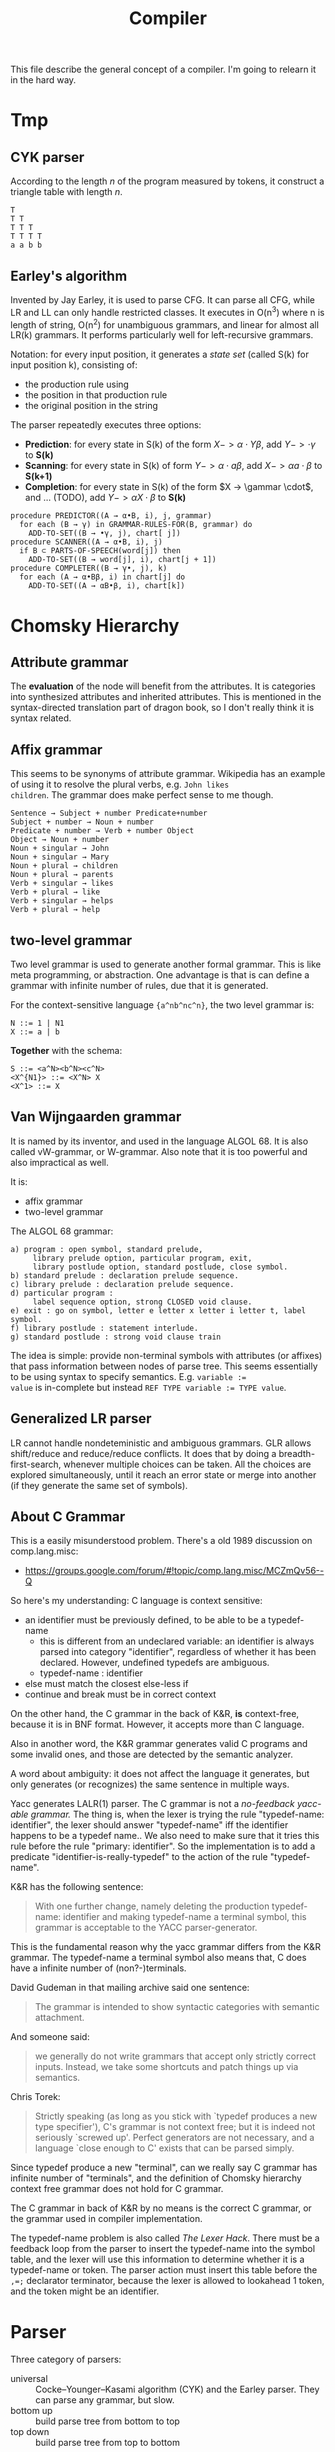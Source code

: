 #+TITLE: Compiler

This file describe the general concept of a compiler. I'm going to
relearn it in the hard way.

* Tmp

** CYK parser
According to the length $n$ of the program measured by tokens, it
construct a triangle table with length $n$.

#+begin_example
T
T T
T T T
T T T T
a a b b
#+end_example

** Earley's algorithm
Invented by Jay Earley, it is used to parse CFG. It can parse all CFG,
while LR and LL can only handle restricted classes. It executes in
O(n^3) where n is length of string, O(n^2) for unambiguous grammars,
and linear for almost all LR(k) grammars. It performs particularly
well for left-recursive grammars.

Notation: for every input position, it generates a /state set/ (called
S(k) for input position k), consisting of:
- the production rule using
- the position in that production rule
- the original position in the string

The parser repeatedly executes three options:
- *Prediction*: for every state in S(k) of the form $X->\alpha \cdot Y
  \beta$, add $Y->\cdot \gamma$ to *S(k)*
- *Scanning*: for every state in S(k) of form $Y -> \alpha \cdot a
  \beta$, add $X -> \alpha a \cdot \beta$ to *S(k+1)*
- *Completion*: for every state in S(k) of the form $X -> \gammar
  \cdot$, and ... (TODO), add $Y -> \alpha X \cdot \beta$ to *S(k)*

#+begin_example
  procedure PREDICTOR((A → α•B, i), j, grammar)
    for each (B → γ) in GRAMMAR-RULES-FOR(B, grammar) do
      ADD-TO-SET((B → •γ, j), chart[ j])
  procedure SCANNER((A → α•B, i), j)
    if B ⊂ PARTS-OF-SPEECH(word[j]) then
      ADD-TO-SET((B → word[j], i), chart[j + 1])
  procedure COMPLETER((B → γ•, j), k)
    for each (A → α•Bβ, i) in chart[j] do
      ADD-TO-SET((A → αB•β, i), chart[k])
#+end_example

* Chomsky Hierarchy

** Attribute grammar
The *evaluation* of the node will benefit from the attributes. It is
categories into synthesized attributes and inherited attributes. This
is mentioned in the syntax-directed translation part of dragon book,
so I don't really think it is syntax related.

** Affix grammar
This seems to be synonyms of attribute grammar. Wikipedia has an
example of using it to resolve the plural verbs, e.g. ~John likes
children~. The grammar does make perfect sense to me though.

#+begin_example
Sentence → Subject + number Predicate+number
Subject + number → Noun + number
Predicate + number → Verb + number Object
Object → Noun + number
Noun + singular → John
Noun + singular → Mary
Noun + plural → children
Noun + plural → parents
Verb + singular → likes
Verb + plural → like
Verb + singular → helps
Verb + plural → help
#+end_example


** two-level grammar
Two level grammar is used to generate another formal grammar. This is
like meta programming, or abstraction. One advantage is that is can
define a grammar with infinite number of rules, due that it is
generated.

For the context-sensitive language ={a^nb^nc^n}=, the two level
grammar is:
#+begin_example
N ::= 1 | N1
X ::= a | b
#+end_example

*Together* with the schema:
#+begin_example
S ::= <a^N><b^N><c^N>
<X^{N1}> ::= <X^N> X
<X^1> ::= X
#+end_example

** Van Wijngaarden grammar
It is named by its inventor, and used in the language ALGOL 68. It is
also called vW-grammar, or W-grammar. Also note that it is too
powerful and also impractical as well.


It is:
- affix grammar
- two-level grammar

The ALGOL 68 grammar:
#+begin_example
a) program : open symbol, standard prelude,
     library prelude option, particular program, exit,
     library postlude option, standard postlude, close symbol.
b) standard prelude : declaration prelude sequence.
c) library prelude : declaration prelude sequence.
d) particular program :
     label sequence option, strong CLOSED void clause.
e) exit : go on symbol, letter e letter x letter i letter t, label symbol.
f) library postlude : statement interlude.
g) standard postlude : strong void clause train
#+end_example

The idea is simple: provide non-terminal symbols with attributes (or
affixes) that pass information between nodes of parse tree. This seems
essentially to be using syntax to specify semantics. E.g. ~variable :=
value~ is in-complete but instead ~REF TYPE variable := TYPE value~.


** Generalized LR parser
LR cannot handle nondeteministic and ambiguous grammars. GLR allows
shift/reduce and reduce/reduce conflicts. It does that by doing a
breadth-first-search, whenever multiple choices can be taken. All the
choices are explored simultaneously, until it reach an error state or
merge into another (if they generate the same set of symbols).

** About C Grammar

This is a easily misunderstood problem.
There's a old 1989 discussion on comp.lang.misc:
- https://groups.google.com/forum/#!topic/comp.lang.misc/MCZmQv56--Q

So here's my understanding:
C language is context sensitive:
- an identifier must be previously defined, to be able to be a typedef-name
  - this is different from an undeclared variable: an identifier is
    always parsed into category "identifier", regardless of whether it
    has been declared. However, undefined typedefs are ambiguous.
  - typedef-name : identifier
- else must match the closest else-less if
- continue and break must be in correct context

On the other hand, the C grammar in the back of K&R, *is*
context-free, because it is in BNF format. However, it accepts more
than C language.

Also in another word, the K&R grammar generates valid C programs and
some invalid ones, and those are detected by the semantic analyzer.

A word about ambiguity: it does not affect the language it generates,
but only generates (or recognizes) the same sentence in multiple ways.

Yacc generates LALR(1) parser. The C grammar is not a /no-feedback
yacc-able grammar./ The thing is, when the lexer is trying the rule
"typedef-name: identifier", the lexer should answer "typedef-name" iff
the identifier happens to be a typedef name.. We also need to make
sure that it tries this rule before the rule "primary: identifier". So
the implementation is to add a predicate
"identifier-is-really-typedef" to the action of the rule
"typedef-name".


K&R has the following sentence:
#+begin_quote
With one further change, namely deleting the production typedef-name:
identifier and making typedef-name a terminal symbol, this grammar is
acceptable to the YACC parser-generator.
#+end_quote

This is the fundamental reason why the yacc grammar differs from the
K&R grammar. The typedef-name a terminal symbol also means that, C
does have a infinite number of (non?-)terminals.

David Gudeman in that mailing archive said one sentence:
#+begin_quote
The grammar is intended to show syntactic categories with semantic
attachment.
#+end_quote

And someone said:
#+begin_quote
we generally do not write grammars that accept only strictly correct
inputs.  Instead, we take some shortcuts and patch things up via
semantics.
#+end_quote

Chris Torek:
#+begin_quote
Strictly speaking (as long as you stick with `typedef produces a new
type specifier'), C's grammar is not context free; but it is indeed
not seriously `screwed up'.  Perfect generators are not necessary, and
a language `close enough to C' exists that can be parsed simply.
#+end_quote

Since typedef produce a new "terminal", can we really say C grammar
has infinite number of "terminals", and the definition of Chomsky
hierarchy context free grammar does not hold for C grammar.

The C grammar in back of K&R by no means is the correct C grammar, or
the grammar used in compiler implementation.

The typedef-name problem is also called /The Lexer Hack/. There must
be a feedback loop from the parser to insert the typedef-name into the
symbol table, and the lexer will use this information to determine
whether it is a typedef-name or token. The parser action must insert
this table before the ~,=;~ declarator terminator, because the lexer
is allowed to lookahead 1 token, and the token might be an identifier.



* Parser

Three category of parsers:
- universal :: Cocke–Younger–Kasami algorithm (CYK) and the Earley
               parser. They can parse any grammar, but slow.
- bottom up :: build parse tree from bottom to top
- top down :: build parse tree from top to bottom

There are many different methods of each top-down and bottom-up
parsers. The most efficient top-down and bottom-up methods work only
for subclasses of grammars. Some important subclasses is LL and LR
grammar.

- LL grammar :: often used by hand-implemented parser
- LR grammar :: accept more grammars, but usually construct by tools

Some terms:
- parse tree :: a graphical representation of a derivation that
                filters out the order in which productions are applied
                to replace non-terminals.

Of course, regular expression is a subset of context free grammar.

About how to divide lexer rules and parser rules: use regular
expression.
- Regular expression is most useful for describing structure of
  constructs, such as ID and keywords.
- Grammar is most useful for describing nested structures such as
  parentheses, begin-end, if-then-else.

** AST
- In Syntax Tree, interior nodes represent programming constructs.
- In parse tree, interior nodes represent non-terminals
- many non-terminals of a grammar represent programming constructs,
  but others are helpers of one sort of another, such as term, factors.
- In syntax tree, these helpers typically are not needed and hence dropped.

To conclude:
- concrete syntax tree :: the parse tree
- concrete syntax :: the underlying grammar of a parse tree

Some new understanding of them (quotes from dragon book):
- CST :: A parse tree pictorially shows how the start symbol of a
         grammar derives a string in the language.
- AST :: Abstract syntax trees, or simply syntax trees, differ from
         parse trees because superficial distinctions of form,
         unimportant for translation, do not appear in syntax trees.

That is to say, CST exactly reflect the grammar, and AST removes a lot
of things but keep the structure.  This includes:
- remove non-value-carrying leaves
- remove unary productions
- compress spines caused by left or right recursive grammar rules into
  explicit list nodes.

The implementation of AST is different for different parser designers. For example as the Clang fold said[fn:clang-ast]:

#+BEGIN_QUOTE
Clang’s AST is different from ASTs produced by some other compilers in
that it closely resembles both the written C++ code and the C++
standard. For example, parenthesis expressions and compile time
constants are available in an unreduced form in the AST. This makes
Clang’s AST a good fit for refactoring tools.
#+END_QUOTE

#+BEGIN_EXAMPLE
var a = 2,
    b = (a + 2) * 3;
#+END_EXAMPLE

Here, the ( ) around a + 2 is not represented in the AST, because the
structure of the tree, combined with operator precedence rules,
absolutely implies that it must exist, and moreover a + 2 * 3 would
have been a different tree structure. [fn:estree] [fn:getify-cst]

Estools [fn:estools] is a good collection of repos that have many
interesting discussion threads about AST and CST.

Also, a post from semantic design [fn:semantic-design], mentioned: 

#+BEGIN_QUOTE
Typical parser generators force the grammar engineer to specify not
only the grammar, but also to explicitly specify how to procedurally
build the AST as well.
#+END_QUOTE

#+BEGIN_QUOTE
In contrast, DMS automatically builds a syntax tree, either a concrete
tree ("CST", mainly for debugging, containing all the language
tokens), or what amounts to an AST (for production, in which non-value
carrying terminals are eliminated, useless unary productions are
removed, and lists are formed).
#+END_QUOTE

A very good comparison on a lecture note [fn:lecture].

[fn:clang-ast] http://clang.llvm.org/docs/IntroductionToTheClangAST.html
[fn:estree] https://github.com/estree/estree/issues/41
[fn:getify-cst] https://github.com/getify/concrete-syntax-tree
[fn:estools] https://github.com/estools
[fn:semantic-design] http://www.semdesigns.com/Products/DMS/LifeAfterParsing.html?Home=DMSToolkit
[fn:lecture] http://www.cse.chalmers.se/edu/year/2011/course/TIN321/lectures/proglang-02.html
** TODO Write/Fix the grammar
*** TODO Ambiguity
*** Left Recursion

Top down parser cannot handle left recursion.

The grammar
#+BEGIN_EXAMPLE
A ::= A alpha | beta
#+END_EXAMPLE

Can be rewritten as:
#+BEGIN_EXAMPLE
A ::= beta R
R ::= alpha | epsilon
#+END_EXAMPLE

*** Left Factoring
a technique to rewrite production rule to achieve the effect that we
wait until enough input has been seen to make decision. It makes
grammar more suitable for predictive or top-down parsing.


** Top Down Parsing
- Recusrive descent parsing ::
  - general form of top-down parsing
  - may require backtracking
- Predictive parsing ::
  - a special case of recursive-descent parsing
  - do not require backtracking
  - By look ahead fixed number (usually 1) of tokens
- LL(k) :: A class of grammar, for which we can construct a predictive
           parser by looking k symbols ahead.

The general recursive descent parsing problem is:

#+BEGIN_EXAMPLE cpp
void A() {
  choose an A-production
  for (i = 1 to k) {
    if (xi is nonterminal) call X();
    else if (xi = input symbol) advance_to_next_symbol();
    else error();
  }
}
#+END_EXAMPLE

This is non-deterministic since it begins with choose a production. To
augment backtracking to the algorithm, we need:
- try different productions
- at error, return to the line of choose production
- we need a local variable to store where is the input symbol when
  choosing production.

Left recursive grammar can cause a recursive-descent parser (even the
one with backtracking) into an infinite-loop. Because it try to expand
A without consuming any input.

*** TODO LL(1)
What's the LL?
- L :: Scanning input from Left to right
- L :: producing Leftmost derivation
- 1 :: lookahead 1 symbol

It is rich enough to cover most programming constructs. However,
left-recursive and ambiguous can not.

The parser will construct a predictive parsing table.  To solve LL(1),
we use /non-recursive predictive parsing/.  Do not need recursive call
(really??), because it constructs a parsing table. It is table-driven.

- algorithm 1: construct predictive parsing table
- algorithm 2: table driven predictive parsing

*** Recursive Decent Parser v.s. LR Parser generator
Well, In a word, this is actually important. See what the clang guys say [fn:clang]

#+BEGIN_QUOTE
Clang is the "C Language Family Front-end", which means we intend to
support the most popular members of the C family. We are convinced
that the right parsing technology for this class of languages is a
hand-built recursive-descent parser. Because it is plain C++ code,
recursive descent makes it very easy for new developers to understand
the code, it easily supports ad-hoc rules and other strange hacks
required by C/C++, and makes it straight-forward to implement
excellent diagnostics and error recovery.
#+END_QUOTE

[fn:clang] http://clang.llvm.org/features.html



** Bottom Up Parsing
- shift-reduce parsing :: a general style of bottom-up parsing
- LR grammar :: the largest class of grammars for which shift-reduce
                parsers can be built

The bottom up parsing can think as reducing a string to the start
symbol. At each reduction step, a substring is replaced by a
non-terminal. Thus the key decisions are:
- when to reduce
- what production to apply

*** shift-reduce parsing
Think about a stack holding current string, and the input holding the rest input tokens.
- shift :: move from input to stack
- reduce :: replace a substring at the top of the stack

The conflict here:
- shift/reduce conflict :: don't know to shift or reduce.
- reduce/reduce conflict :: don't know which production rule to use

Grammar that contains these conflicts are non-LR grammar.

**** The dangling else problem
This is a canonical example for shift/reduce conflict. The C grammar
for selection-statement is like this. [[https://www.gnu.org/software/bison/manual/html_node/Shift_002fReduce.html][The bison way]] to deal with it is
to "choose shift, unless otherwise directed by operator precedence
declarations". This naturally groups the else with nearest if. But
bison will /STILL/ report 2 shift/reduce conflicts. You can suppress
this warning by use =%expect 2=, but this is not recommended.

More elegant way is to use precedence or associativity. To do this,
either make =else= to have higher precedence than =then=, /OR/ make them
equal precedence, but give both =then= and =else= right
associativity. In the case there is no =then= keyword, like C, the
terminal is =r-paren=.

Below is the code giving =else= higher precedence. Note that =%token=
only declares the token exists, no precedence. =%precedence= does both
declaring and precedence assigning. It follows the same rule: the
lower the position, the higher the precedence.
#+begin_example
%precedence "then"
%precedence "else"
#+end_example

Give right associativity:
#+begin_example
%right "then" "else"
#+end_example



One more way to resolve this is to slightly modify the grammar:
#+begin_example
  statement = ...
     | selection-statement

  statement-with-else = ...
     | selection-statement-with-else

  selection-statement = ...
     | IF ( expression ) statement
     | IF ( expression ) statement-with-else ELSE statement

  selection-statement-with-else = ...
     | IF ( expression ) statement-with-else ELSE statement-with-else
#+end_example


*** LR(k) Parsing
- L :: left to right scanning
- R :: producing rightmost derivation
- k :: number of lookahead (when omitted, assume 1)

LR parsers are table driven, like the non-recursive LL parsers.
- LR Grammar :: a grammar for which we can construct a LR parser for it.

Over LL parsing, it is better because:
- LR parsers can be constructed to recognize virtually all programming
  language constructs for which context-free grammars can be written.
- the most general non-backtracking shift-reduce parsing, and can be
  implemented as efficient as others
- can detect syntactic error as soon as it is possible to do so on a
  left-to-right scan of input
- LR grammar is super set of LL grammar

The drawback: hard to construct by hand.

**** Simple LR Parsing (SLR)

- LR(0) Item :: each production rule will be written in a dot format:
                put one dot somewhere in the rule. This will result in
                many items.
- Set of LR(0) Items :: a set of the items
- Canonical LR(0) collection :: a collection of /sets/ of LR(0) Items,
     that is typically used (others are useless).

To construct Canonical LR(0) collection, introduce the CLOSURE and
GOTO functions:
- CLOSURE(I) :: where I is a set of items, if $A \rightarrow \alpha
                \cdot B \beta$ is in CLOSURE(I), and $B \rightarrow
                \gamma$, $B \rightarrow \cdot \gamma$ is in the set.
- GOTO(I,X) :: where I is a set of items, X is a grammar
               symbol. Produce a closure, if $A \rightarrow \alpha
               \cdot X \beta$, $A \rightarrow \alpha X \cdot \beta$ is
               in GOTO(T,X).

Now the algorithm to construct canonical LR(0) items
#+BEGIN_EXAMPLE cpp
void items(G') {
  C=CLOSURE({S->.S'});
  repeat until no new {
    for (each set I in C) {
      for (each grammar symbol X) {
        add GOTO(I,X) to C}}}}
#+END_EXAMPLE

Now we can define LR(0) Automata:
- state :: the canonical LR(0) collection
- transition :: GOTO function

Set up for parsing: Now we have the components:
- input :: the remaining input
- stack :: the stack holds the states. Note that each state
           corresponding to exactly one symbol (yes, but why??). So we
           can always convert to the symbols from states.
- parsing table :: contains two parts: ACTION and GOTO
  - ACTION(i,a) :: state i, next terminal a. The result is
    - shift j :: shift the terminal and go to state j
    - reduce $A \rightarrow \beta$ :: reduce \beta (on the top of stack)
       to A
    - accept ::
    - error ::
  - GOTO(i, A)=j :: map state i and non-terminal A to state j

Parsing algorithm:
- action = shift s :: do it
- action = reduce $A \rightarrow \beta$ :: do the reduction by popping
     out $|\beta|$ states, and then push state GOTO(stack.top, A).

The algorithm can be written as:

#+BEGIN_EXAMPLE cpp
  while (true) {
    s = stack.top;
    a = next input;
    if (ACTION(s,a) = shift t) {
      stack.push(t)
      advance(a)
    } else if (ACTION(s,a) = reduce A to beta) {
      stack.pop(len(beta));
      t = stack.top
      stack.push(GOTO(t,A))
      output production A->beta
    } else if (ACTION=accept | error) {}
  }
#+END_EXAMPLE

Algorithm for construct SLR parsing table:
1. get canonical LR(0) collection
2. ACTION(i,a) = 
  - shift j :: if $A \rightarrow \alpha \cdot a \beta$ is in I_i, and
               GOTO(I_i,a)=I_j
  - reduce A to \alpha :: if $A \rightarrow \alpha \cdot$ in I_i and a
       in FOLLOW(A).
  - accept :: if $S' \rightarrow S \cdot$ is in I_i and a = $

**** LR(1)
So we now allow lookahead. By this we can handle more grammars than
LR(0). There're two methods:
- canonical-LR (LR) :: construct based on LR(1) items, a much larger
     set than LR(0) items. The parsing table is much bigger, so not
     good in practice.
- lookahead-LR (LALR) :: based on LR(0) (??? should be LR(1) here?)
     sets of items, but has many fewer states than LR(1) items. The
     parsing table is no bigger than SLR tables. The modern choice.



* Syntax Directed Translation
- Syntax Directed Definition (SDD) :: a context-free grammar together
     with attributes and rules. Attributes are associated with grammar
     symbols, and rules are associated with productions.
  - synthesized attribute :: for a non-terminal A at a parse tree node
       N is defined by a semantic rule associated with the production
       at N. This includes N and its children.
  - inherited attribute :: for a non-terminal B at a parse tree node N
       is defined by a semantic rule associated with the production at
       the parent of N. This includes N's parent, N, and N's siblings.
  - S-attributed :: an SDD is S-attributed if every attribute is
                    synthesized. We can evaluate it in any bottom-up
                    fashion, e.g. a post order traversal.
  - L-attributed :: an SDD is L-attributed if each attribute is either
                    synthesized or, inherited but only depends on the
                    value of the parent and the symbols to the left of
                    it on its siblings. This rule says the evaluation
                    should go from left to right, but not right to
                    left.
- Syntax Directed Translation Scheme (SDT) :: a context free grammar
     with program fragment embedded within production bodies. (This is
     the typical grammar file for a parser generator like ANTLR!)

Any SDT can be implemented by
1. build the parse tree
2. perform the actions in a left-to-right depth-first order, that is
   during a pre-order traversal.

Typically SDT's are implemented during parsing, without building a
parse tree. We focus on two important classes of SDD:
1. grammar is LR-parsable and SDD is S-attributed, using Postfix
   Translation Scheme.  This scheme essentially do a bottom-up parsing
   and evaluate the attributes in place (right at ends of
   productions).
2. grammar is LL-parsable and SDD is L-attributed. The L-attributed
   SDD is more general, but we must assume the grammar is
   LL-parsable. Otherwise it is "impossible to perform translation in
   connection with either an LL or an LR parser". The solution is to
   evaluate in a pre-order traversal of the tree.

* FIRST and FOLLOW
The construction of /both/ top-down and bottom-up parsers needs these
two functions.

- FIRST($\alpha$) :: $\alpha$ is a string of grammar symbols. The set
     of terminals that $\alpha$ can begin with. E.g ~A::=cB~, ~FIRST(A)=c~
- FOLLOW(A) :: non-terminal A, to be the set of terminals that can
               appear immediately to the right of A.


* Error Recovery

- panic-mode :: discard input symbols until /synchronizing tokens/ are
                found. This is typically delimiters, such as semicolon
                or braces.
- phrase-level :: perform local correction, such as remove extra
                  semicolon, replace coma with semicolon. This is not
                  good.
- error-production :: use common errors
- global-correction :: there are some algorithms to choose a minimal
     sequence of changes to obtain a globally least cost
     correction. (What are they??) [Dragon P196]



* Tools
** Elsa and Elkhound
- http://www.scottmcpeak.com/elkhound/

Elkhound is an ancient parser generator, and Elsa is the C++ parser built upon it.
It is clean docs, maybe clean code, worth to check out.

It implements the Generalized LR (GLR) parsing, which works with any context-free grammars.
LR parsers (like bison) requires the grammar to be LALR(1).

- GLR: https://en.wikipedia.org/wiki/GLR_parser


Parsing with arbitrary context-free grammars has two key advantages:
(1) unbounded lookahead, and (2) support for ambiguous grammars. Both
of them are achieved by allowing multiple potential parses to coexist
for as long as necessary.

The downside, since it is more general, is slower performance.

** Semantic Design Inc
A Commercial Parser Front end:
- http://www.semanticdesigns.com/Products/FrontEnds/CppFrontEnd.html

** Parser generator
- yacc & lex :: generate LALR
- bison & flex :: open source for yacc, so also LALR
- antlr :: top down parser generator, generates recursive-descent parser



* Samples
#+BEGIN_SRC clang
int main() {
  int a,b;
  b=a+b;
  int* arp[5];
  b=(a+b)*a;
}
#+END_SRC
